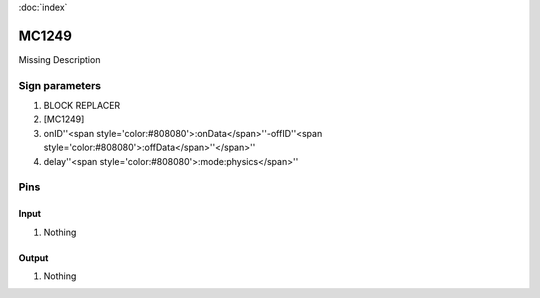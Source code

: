 :doc:`index`

======
MC1249
======

Missing Description

Sign parameters
===============

#. BLOCK REPLACER
#. [MC1249]
#. onID''<span style='color:#808080'>:onData</span>''-offID''<span style='color:#808080'>:offData</span>''</span>''
#. delay''<span style='color:#808080'>:mode:physics</span>''

Pins
====

Input
-----

#. Nothing

Output
------

#. Nothing

